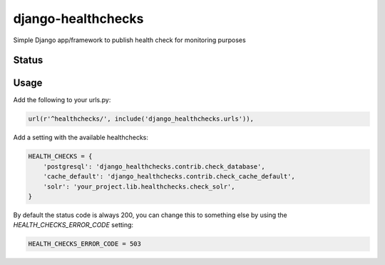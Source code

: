 django-healthchecks
-------------------

Simple Django app/framework to publish health check for monitoring purposes

Status
======
.. image:: https://travis-ci.org/mvantellingen/django-healthchecks.svg?branch=master
    :target: https://travis-ci.org/mvantellingen/django-healthchecks

.. image:: http://codecov.io/github/mvantellingen/django-healthchecks/coverage.svg?branch=master 
    :target: http://codecov.io/github/mvantellingen/django-healthchecks?branch=master
    
.. image:: https://pypip.in/version/django_healthchecks/badge.svg
    :target: https://pypi.python.org/pypi/django_healthchecks/

Usage
=====

Add the following to your urls.py:

.. code-block:: python

    url(r'^healthchecks/', include('django_healthchecks.urls')),

Add a setting with the available healthchecks:

.. code-block:: python

    HEALTH_CHECKS = {
        'postgresql': 'django_healthchecks.contrib.check_database',
        'cache_default': 'django_healthchecks.contrib.check_cache_default',
        'solr': 'your_project.lib.healthchecks.check_solr',
    }

By default the status code is always 200, you can change this to something
else by using the `HEALTH_CHECKS_ERROR_CODE` setting:


.. code-block:: python

    HEALTH_CHECKS_ERROR_CODE = 503
